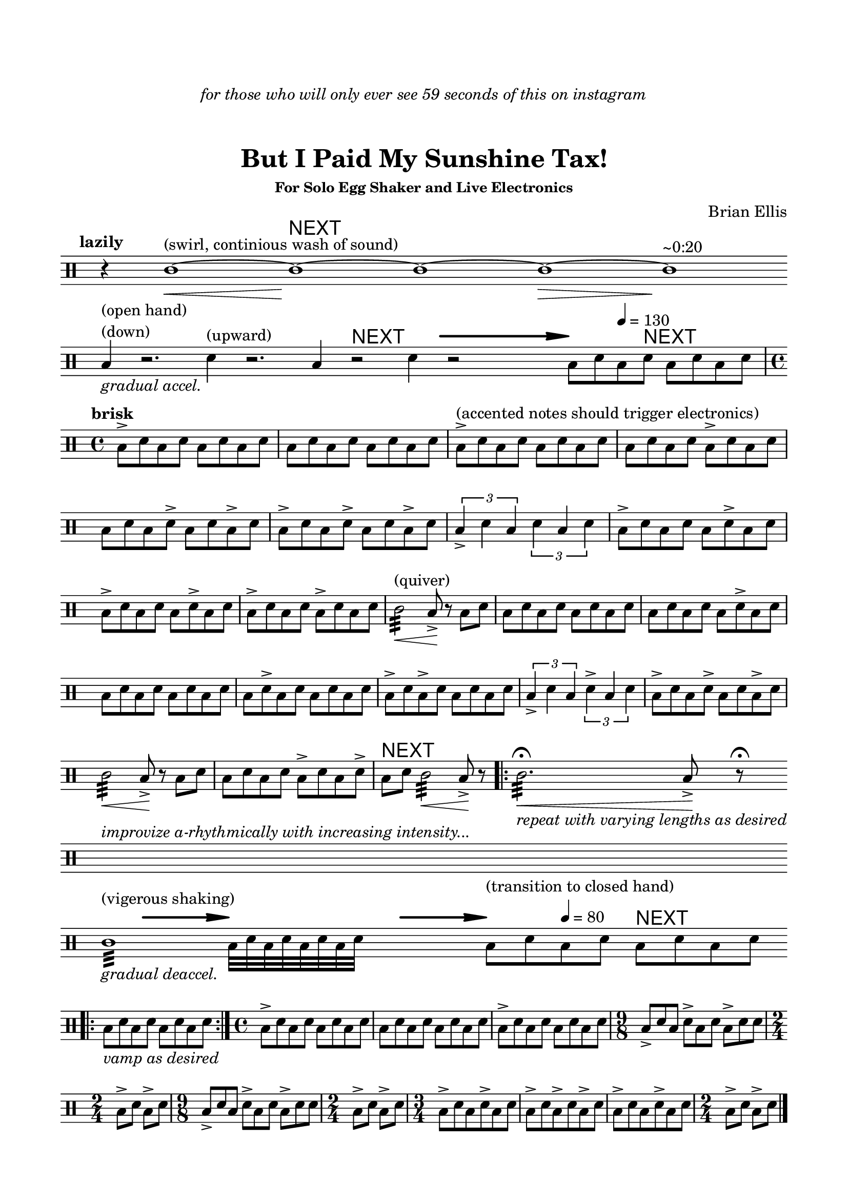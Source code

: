 
#(define-markup-command 
   (arrow layout props 
     type ;; "long"
     fletching? ;; #t or #f
     axis ;; X or Y
     direction ;; RIGHT or LEFT, UP or DOWN, 
     a-length ;; any number >= #0
     boldness) ;; #0 < any number < #1
   (string? boolean? ly:dir? ly:dir? number? number?)
  "Draw arrows with variable length & boldness."
  (define fletching #t)  
  (interpret-markup layout props
    (cond 
     
;; "long" optimal thickness #0.07
      ((and (string=? type "long")(and (eq? axis X)(eq? direction 1)))
       (if (eq? fletching fletching?)
           (markup 
             (#:override (cons (quote filled) #t)
              (#:path boldness
               `((moveto    0.0  0.0)
                 (lineto   -2.50 -0.60)
                 (curveto  -2.40 -0.40 -2.35 -0.15 -2.35 -0.05)
                 (lineto  ,(* (- a-length 2.40) -1) -0.05)
                 (rlineto  -0.30 -0.55)
                 (rlineto  -2.10  0.00)
                 (rlineto   0.30  0.60)
                 (rlineto  -0.30  0.60)
                 (rlineto   2.10  0.00)
                 (rlineto   0.30 -0.55)
                 (lineto  ,(* (- a-length 2.40) -1)  0.05)
                 (lineto   -2.35  0.05)
                 (curveto  -2.35  0.10 -2.40  0.40 -2.50  0.60)
                 (lineto    0.00  0.00)
                 (closepath)))))
            (markup 
             (#:override (cons (quote filled) #t)
              (#:path boldness
               `((moveto    0.00  0.00)
                 (lineto   -2.50 -0.60)
                 (curveto  -2.40 -0.40 -2.35 -0.15 -2.35 -0.05)
                 (lineto   ,(* a-length -1) -0.05)
                 (lineto   ,(* a-length -1)  0.05)
                 (lineto   -2.35  0.05)
                 (curveto  -2.35  0.10 -2.40  0.40 -2.50  0.60)
                 (lineto    0.00  0.00)
                 (closepath)))))))
     
      ((and (string=? type "long")(and (eq? axis X)(eq? direction -1)))
       (if (eq? fletching fletching?)
           (markup 
             (#:override (cons (quote filled) #t)
              (#:path boldness
               `((moveto    0.00  0.00)
                 (lineto    2.50 -0.60)
                 (curveto   2.40 -0.40  2.35 -0.15  2.35 -0.05)
                 (lineto  ,(- a-length 2.40) -0.05)
                 (rlineto   0.30 -0.55)
                 (rlineto   2.10  0.00)
                 (rlineto  -0.30  0.60)
                 (rlineto   0.30  0.60)
                 (rlineto  -2.10  0.00)
                 (rlineto  -0.30 -0.55)
                 (lineto  ,(- a-length 2.40)  0.05)
                 (lineto    2.35  0.05)
                 (curveto   2.35  0.10  2.40  0.40  2.50  0.60)
                 (lineto    0.00  0.00)
                 (closepath)))))
            (markup 
             (#:override (cons (quote filled) #t)
              (#:path boldness
               `((moveto    0.00  0.00)
                 (lineto    2.50 -0.60)
                 (curveto   2.40 -0.40  2.35 -0.15  2.35 -0.05)
                 (lineto   ,a-length -0.05)
                 (lineto   ,a-length  0.05)
                 (lineto    2.35  0.05)
                 (curveto   2.35  0.10  2.40  0.40  2.50  0.60)
                 (lineto    0.00  0.00)
                 (closepath)))))))
      
      ((and (string=? type "long")(and (eq? axis Y)(eq? direction 1)))
       (if (eq? fletching fletching?)
           (markup 
             (#:override (cons (quote filled) #t)
              (#:path boldness
               `((moveto    0.00 0.00)
                 (lineto   -0.60 -2.50)
                 (curveto  -0.40 -2.40 -0.15 -2.35 -0.05 -2.35)
                 (lineto   -0.05 ,(+ (* a-length -1) 2.40))
                 (rlineto  -0.55 -0.30)
                 (rlineto   0.00 -2.10)
                 (rlineto   0.60  0.30)
                 (rlineto   0.60 -0.30)
                 (rlineto   0.00  2.10)
                 (rlineto  -0.55  0.30)
                 (lineto    0.05 ,(+ (* a-length -1) 2.40))
                 (lineto    0.05 -2.35)
                 (curveto   0.10 -2.35  0.40 -2.40  0.60 -2.50)
                 (lineto    0.00  0.00)
                 (closepath)))))
            (markup 
             (#:override (cons (quote filled) #t)
              (#:path boldness
               `((moveto    0.00  0.00)
                 (lineto   -0.60 -2.50)
                 (curveto  -0.40 -2.40 -0.15 -2.35 -0.05 -2.35)
                 (lineto   -0.05 ,(* a-length -1))
                 (lineto    0.05 ,(* a-length -1))
                 (lineto    0.05 -2.35)
                 (curveto   0.10 -2.35  0.40  -2.40  0.60 -2.50)
                 (lineto    0.00  0.00)
                 (closepath)))))))
     
      ((and (string=? type "long")(and (eq? axis Y)(eq? direction -1)))
       (if (eq? fletching fletching?)
           (markup 
             (#:override (cons (quote filled) #t)
              (#:path boldness
               `((moveto    0.00  0.00)
                 (lineto   -0.60  2.50)
                 (curveto  -0.40  2.40  -0.15  2.35 -0.05 2.35)
                 (lineto   -0.05 ,(- a-length 2.40))
                 (rlineto  -0.55  0.30)
                 (rlineto   0.00  2.10)
                 (rlineto   0.60 -0.30)
                 (rlineto   0.60  0.30)
                 (rlineto   0.00 -2.10)
                 (rlineto  -0.55 -0.30)
                 (lineto    0.05 ,(- a-length 2.40))
                 (lineto    0.05  2.35)
                 (curveto   0.10  2.35  0.40  2.40  0.60 2.50)
                 (lineto    0.00  0.00)
                 (closepath)))))
            (markup 
             (#:override (cons (quote filled) #t)
              (#:path boldness
               `((moveto    0.00  0.00)
                 (lineto    -0.60 2.50)
                 (curveto  -0.40   2.40 -0.15  2.35 -0.05 2.35)
                 (lineto   -0.05 ,a-length)
                 (lineto    0.05 ,a-length)
                 (lineto    0.05  2.35)
                 (curveto    0.10  2.35  0.40  2.40  0.60 2.50)
                 (lineto    0.00  0.00)
                 (closepath)))))))          
      (else (ly:error "Arrows' parameter(s) do not fit")))))










\version "2.18.0"

\header {
	dedication = \markup{\column{\italic"for those who will only ever see 59 seconds of this on instagram" " " " " }}
	title = "But I Paid My Sunshine Tax!"
	subtitle = ""
	subsubtitle = "For Solo Egg Shaker and Live Electronics"
	composer = "Brian Ellis"
	tagline = ""
}

\paper{
  indent = 0\cm
  left-margin = 1.5\cm
  right-margin = 1.5\cm
  top-margin = 2\cm
  bottom-margin = 1.5\cm
  ragged-last-bottom = ##t
}

\score {
	\midi {}
	\layout {}

	\new Staff \relative c'{
\override Score.BarNumber.break-visibility = ##(#f #f #f)
\omit Score.BarLine
\override Staff.TimeSignature #'stencil = ##f 



\clef percussion
	\tempo \markup{\column{"lazily"}}
\time 1/4
	r4
\time 4/4
	c1\<^"(swirl, continious wash of sound)" ~c1\!^\markup{\huge\sans"NEXT"}~c1

	~c1\> ~c1\! ^"~0:20"
\break
	b4_\markup{\italic"gradual accel."} ^\markup{\column{"(open hand)""(down)"}}
		r2. d4^"(upward)" r2.
	\time 3/4
	b4 r2^\markup{\huge\sans"NEXT"} d4 r2
	\time 2/4
	
	s2
	\time 4/4
	b8  ^\markup {
      \concat {
        \raise #1
        \scale #'(1.2 . 0.8)
        \arrow #"long" ##f #X #RIGHT #15 #0.3       }
    } 
    d\tempo 4 = 130 b d^\markup{\huge\sans"NEXT"} b d b d
\undo \omit Score.BarLine
\undo \override Staff.TimeSignature #'stencil = ##f 
\tempo \markup{\column{"brisk"}}
\time 4/4
	b->  d b d b d b d
	b d b d b d b d
	b->^"(accented notes should trigger electronics)" d b d b d b d
	b d b d b-> d b d
	b d b d-> b d b-> d
	b-> d b d-> b d b-> d
	\times 2/3{b4-> d b}
	\times 2/3{d b d}
	b8-> d b d b d-> b d
	b-> d b d b d-> b d
	b-> d b d b-> d b d
	c2:32^"(quiver)"\< b8->\! r b d
	b d b d b d b d
	b d b d b d-> b d
	b d b d b d b d
	b d-> b d b d b d
	b-> d b-> d b d b d
	\times 2/3{b4-> d b}
	\times 2/3{d-> b d}
	b8-> d b d-> b d b-> d
	c2:32\< b8->\! r b d
	b d b d b-> d b d->
	b^\markup{\huge\sans"NEXT"} d c2:32\< b8->\! r
	\bar ".|:"
	c2.:32\fermata_\markup{\italic"repeat with varying lengths as desired"}
		\< b8->\! r\fermata
	\bar ":|."
\break
\override Staff.TimeSignature #'stencil = ##f 
\omit Score.BarLine

	s1^\markup{\italic"improvize a-rhythmically with increasing intensity..."}
	 s1 s 
\break
	c1:32^\markup{\column{"(vigerous shaking)" " "}}
		_\markup{\italic"gradual deaccel."}
	\time 1/4
	b32^\markup {
      \concat {
        \raise #1
        \scale #'(1.2 . 0.8)
        \arrow #"long" ##f #X #RIGHT #10 #0.3       }
    } d b d b d b d
	s4 s
	\time 4/4
	b8^\markup {
      \concat {
        \raise #1
        \scale #'(1.2 . 0.8)
        \arrow #"long" ##f #X #RIGHT #10 #0.3       }
    }^\markup{\column{"(transition to closed hand)" " "}}
  d\tempo 4 = 80 b d b^\markup{\huge\sans"NEXT"} d b d
\break	
\undo \omit Score.BarLine
	\bar ".|:"
	b_\markup{\italic"vamp as desired"} d b d b d b d
	\bar ":|."
\undo \override Staff.TimeSignature #'stencil = ##f 
\time 4/4
	b->  d b d b d b d
	b d b d b d b d
	b-> d b d b d b d
\time 9/8
	b-> d b d-> b d b-> d d
\time 2/4
	b-> d b-> d
\time 9/8
	b-> d b d-> b d b-> d d
\time 2/4
	b-> d b-> d
\time 3/4
	b-> d b d-> b d
	b-> d b-> d b-> d
	b-> d b d-> b d
\time 2/4
	b-> d b-> d

	\bar "|."


}
}